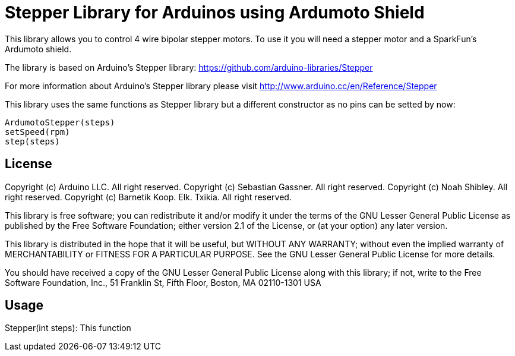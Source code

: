 = Stepper Library for Arduinos using Ardumoto Shield =

This library allows you to control 4 wire bipolar stepper motors. To use it you will need a stepper motor and a SparkFun's Ardumoto shield.

The library is based on Arduino's Stepper library: https://github.com/arduino-libraries/Stepper

For more information about Arduino's Stepper library please visit http://www.arduino.cc/en/Reference/Stepper

This library uses the same functions as Stepper library but a different constructor as no pins can be setted by now:

  ArdumotoStepper(steps)
  setSpeed(rpm)
  step(steps)

== License ==

Copyright (c) Arduino LLC. All right reserved.
Copyright (c) Sebastian Gassner. All right reserved.
Copyright (c) Noah Shibley. All right reserved.
Copyright (c) Barnetik Koop. Elk. Txikia. All right reserved.

This library is free software; you can redistribute it and/or
modify it under the terms of the GNU Lesser General Public
License as published by the Free Software Foundation; either
version 2.1 of the License, or (at your option) any later version.

This library is distributed in the hope that it will be useful,
but WITHOUT ANY WARRANTY; without even the implied warranty of
MERCHANTABILITY or FITNESS FOR A PARTICULAR PURPOSE. See the GNU
Lesser General Public License for more details.

You should have received a copy of the GNU Lesser General Public
License along with this library; if not, write to the Free Software
Foundation, Inc., 51 Franklin St, Fifth Floor, Boston, MA 02110-1301 USA

== Usage ==

Stepper(int steps): This function 
